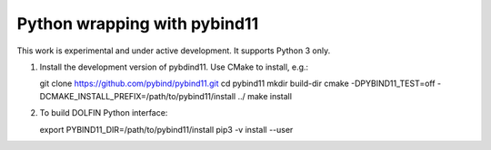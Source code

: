 Python wrapping with pybind11
=============================

This work is experimental and under active development. It supports
Python 3 only.

1. Install the development version of pybdind11. Use CMake to install,
   e.g.::

   git clone https://github.com/pybind/pybind11.git
   cd pybind11
   mkdir build-dir
   cmake -DPYBIND11_TEST=off -DCMAKE_INSTALL_PREFIX=/path/to/pybind11/install ../
   make install

2. To build DOLFIN Python interface::

   export PYBIND11_DIR=/path/to/pybind11/install
   pip3 -v install --user
